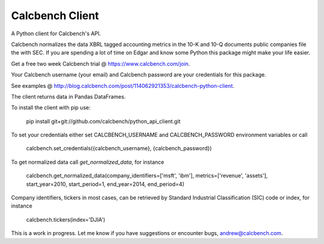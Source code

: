 Calcbench Client
================

A Python client for Calcbench's API.

Calcbench normalizes the data XBRL tagged accounting metrics in the 10-K and 10-Q documents public companies file the with SEC.  If you are spending a lot of time on Edgar and know some Python this package might make your life easier.

Get a free two week Calcbench trial @ https://www.calcbench.com/join.

Your Calcbench username (your email) and Calcbench password are your credentials for this package.

See examples @ http://blog.calcbench.com/post/114062921353/calcbench-python-client.

The client returns data in Pandas DataFrames.

To install the client with pip use: 

    pip install git+git://github.com/calcbench/python_api_client.git
    
To set your credentials either set CALCBENCH_USERNAME and CALCBENCH_PASSWORD environment variables or call 

    calcbench.set_credentials({calcbench_username}, {calcbench_password})
    
To get normalized data call `get_normalized_data`, for instance 

    calcbench.get_normalized_data(company_identifiers=['msft', 'ibm'], metrics=['revenue', 'assets'], start_year=2010, start_period=1, end_year=2014, end_period=4)

Company identifiers, tickers in most cases, can be retrieved by Standard Industrial Classification (SIC) code or index, for instance
    
    calcbench.tickers(index='DJIA')
This is a work in progress.  Let me know if you have suggestions or encounter bugs, andrew@calcbench.com.

